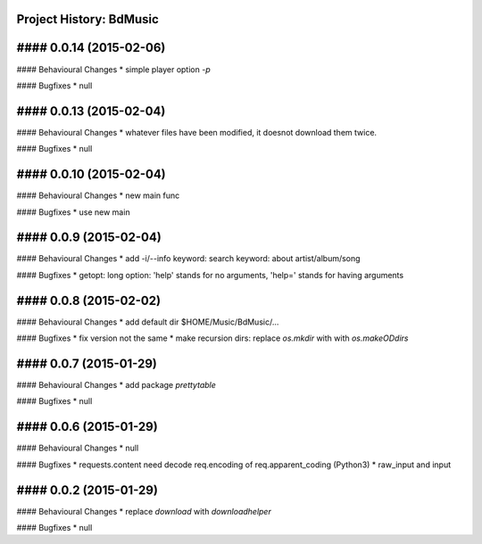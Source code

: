 Project History: BdMusic 
-----------------------

#### 0.0.14 (2015-02-06) 
----------------------------------------
#### Behavioural Changes
* simple player option `-p`

#### Bugfixes
* null


#### 0.0.13 (2015-02-04) 
----------------------------------------
#### Behavioural Changes
* whatever files have been modified, it doesnot download them twice.

#### Bugfixes
* null


#### 0.0.10 (2015-02-04) 
----------------------------------------
#### Behavioural Changes
* new main func

#### Bugfixes
*  use new main


#### 0.0.9 (2015-02-04) 
----------------------------------------
#### Behavioural Changes
* add -i/--info keyword: search keyword: about artist/album/song

#### Bugfixes
* getopt: long option: 'help' stands for no arguments, 'help=' stands for having arguments


#### 0.0.8 (2015-02-02) 
----------------------------------------
#### Behavioural Changes
* add default dir $HOME/Music/BdMusic/...

#### Bugfixes
* fix version not the same
*  make recursion dirs: replace `os.mkdir` with with `os.makeODdirs`


#### 0.0.7 (2015-01-29) 
----------------------------------------
#### Behavioural Changes
* add package `prettytable`

#### Bugfixes
* null


#### 0.0.6 (2015-01-29) 
----------------------------------------

#### Behavioural Changes
* null

#### Bugfixes
* requests.content need decode req.encoding of req.apparent_coding (Python3)
* raw_input and input

#### 0.0.2 (2015-01-29) 
----------------------------------------

#### Behavioural Changes
* replace `download` with `downloadhelper`

#### Bugfixes
* null

